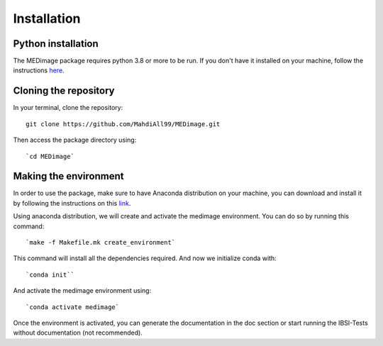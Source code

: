 Installation
============

Python installation
-------------------

The MEDimage package requires python 3.8 or more to be run. If you don't have it installed on your machine, follow \
the instructions `here <https://github.com/MahdiAll99/MEDimage/blob/main/python.md>`__.

Cloning the repository
----------------------

In your terminal, clone the repository::

    git clone https://github.com/MahdiAll99/MEDimage.git

Then access the package directory using::

    `cd MEDimage` 

Making the environment
-----------------------

In order to use the package, make sure to have Anaconda distribution on your machine, you can download and install it by \
following the instructions on this `link <https://docs.anaconda.com/anaconda/install/index.html>`__.

Using anaconda distribution, we will create and activate the medimage environment. You can do so by running this command::

    `make -f Makefile.mk create_environment`

This command will install all the dependencies required. And now we initialize conda with::

    `conda init``

And activate the medimage environment using::

    `conda activate medimage`

Once the environment is activated, you can generate the documentation in the doc section or start running the IBSI-Tests \
without documentation (not recommended).